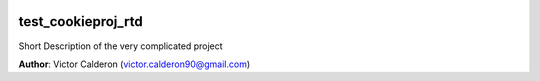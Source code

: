 |RTD| |License| |Issues|

.. _GETTING_STARTED:
************************************************************************
test_cookieproj_rtd
************************************************************************

Short Description of the very complicated project

**Author**: Victor Calderon (`victor.calderon90@gmail.com <mailto:victor.calderon90@gmail.com>`_)


.. contents:: **Table of Contents**
    :local:

    INSTALL
    ENVIRONMENT

.. |Issues| image:: https://img.shields.io/github/issues/vcalderon2009/test_cookieproj_rtd.svg
   :target: https://github.com/vcalderon2009/test_cookieproj_rtd/issues
   :alt: Open Issues

.. |RTD| image:: https://readthedocs.org/projects/test_cookieproj_rtd/badge/?version=latest
   :target: http://test_cookieproj_rtd.readthedocs.io/en/latest/?badge=latest
   :alt: Documentation Status




.. |License| image:: https://img.shields.io/badge/license-GNU%20GPL%20v3%2B-blue.svg
   :target: https://github.com/vcalderon2009/test_cookieproj_rtd/blob/master/LICENSE.rst
   :alt: Project License





